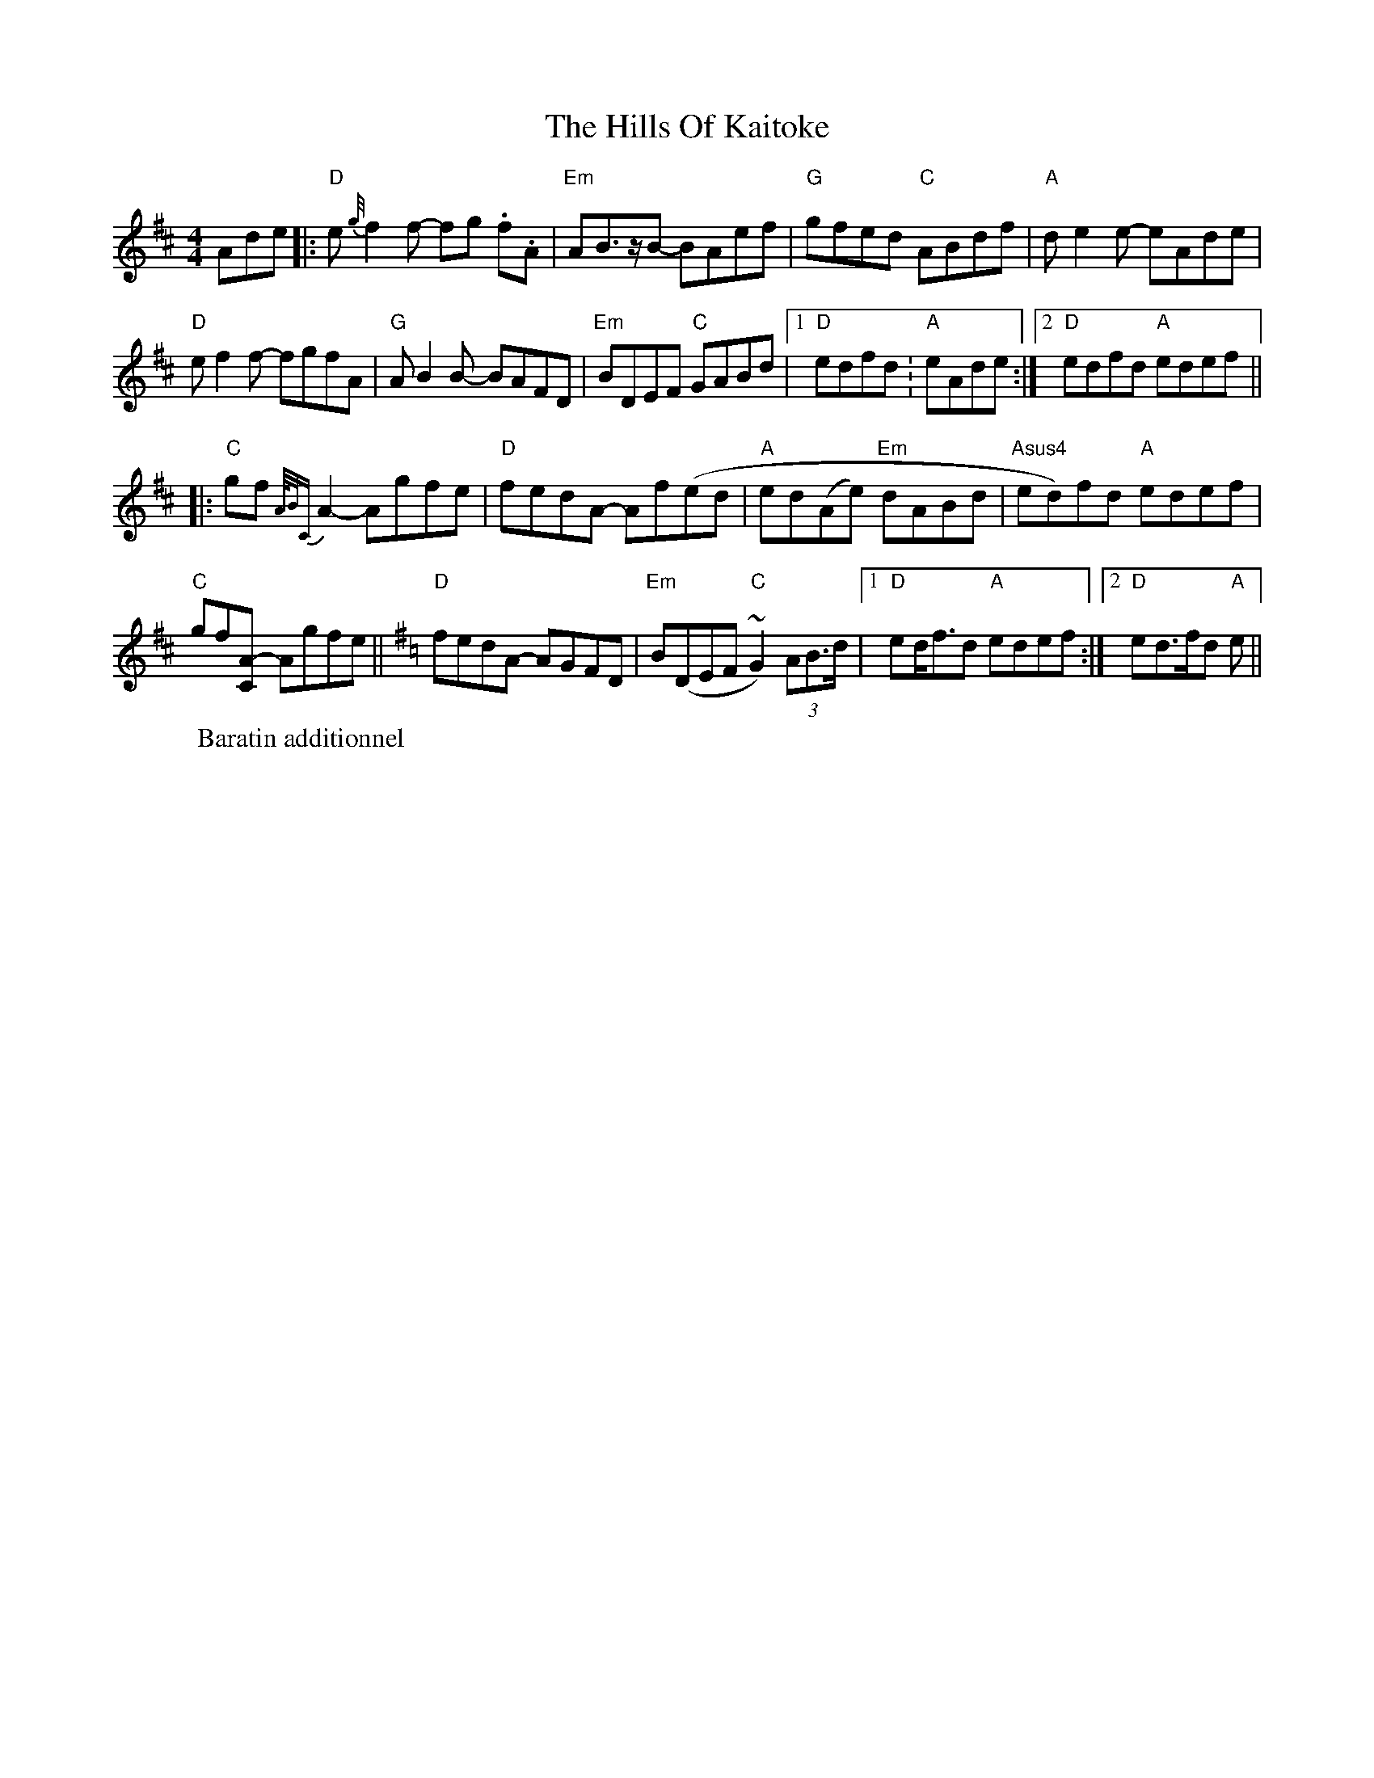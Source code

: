 
X: 3
T: The Hills Of Kaitoke
R: reel
M: 4/4
L: 1/8
K: Dmaj
Ade|:"D"e{g//}f2f- fg .f.A|"Em"AB3/2z/B- BAef|"G"gfed "C"ABdf|"A"de2e- eAde|
"D"ef2f- fgfA|"G"AB2B- BAFD|"Em"BDEF "C"GABd|1 "D"edfd .| "A"eAde:|2 "D"edfd "A"edef||
|:"C"gf {A//B/C}A2 - Agfe|"D"fedA - Af(ed|"A"ed(Ae) "Em"dABd|"Asus4"ed)fd "A"edef|
W: Baratin additionnel
"C"gf[A2C]- Agfe||[K:GMaj]"D"fedA- AGFD|"Em"B(DEF "C" ~G2)(3AB>d|1 "D"ed<fd "A"edef:|2 "D"ed>fd "A"e||


